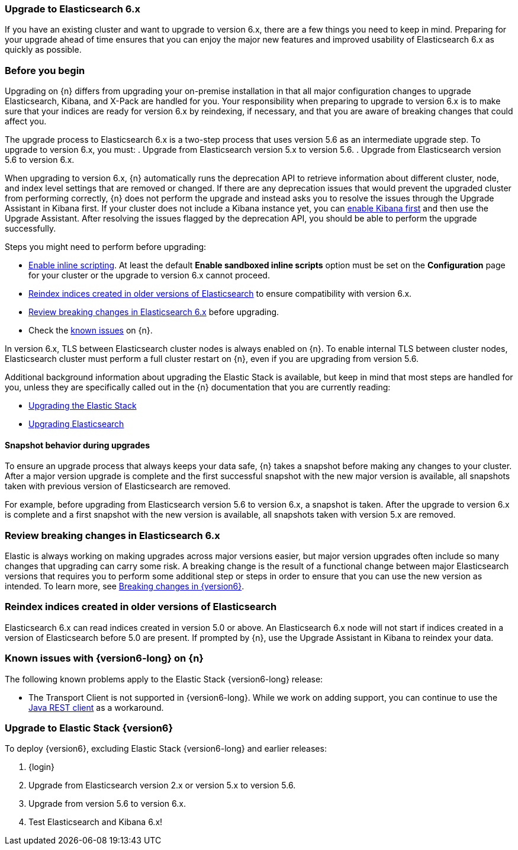 [id="{p}-upgrading-v6"]
=== Upgrade to Elasticsearch 6.x

If you have an existing cluster and want to upgrade to version 6.x, there are a few things you need to keep in mind. Preparing for your upgrade ahead of time ensures that you can enjoy the major new features and improved usability of Elasticsearch 6.x as quickly as possible.

[float]
=== Before you begin

Upgrading on {n} differs from upgrading your on-premise installation in that all major configuration changes to upgrade Elasticsearch, Kibana, and X-Pack are handled for you. Your responsibility when preparing to upgrade to version 6.x is to make sure that your indices are ready for version 6.x by reindexing, if necessary, and that you are aware of breaking changes that could affect you.

The upgrade process to Elasticsearch 6.x is a two-step process that uses version 5.6 as an intermediate upgrade step. To upgrade to version 6.x, you must:
ifeval::["{p}"=="ece"]
. Upgrade from Elasticsearch version 2.x or version 5.x to version 5.6.
endif::[]
ifeval::["{p}"!="ece"]
. Upgrade from Elasticsearch version 5.x to version 5.6.
endif::[]
. Upgrade from Elasticsearch version 5.6 to version 6.x.

When upgrading to version 6.x, {n} automatically runs the deprecation API to retrieve information about different cluster, node, and index level settings that are removed or changed. If there are any deprecation issues that would prevent the upgraded cluster from performing correctly, {n} does not perform the upgrade and instead asks you to resolve the issues through the Upgrade Assistant in Kibana first. If your cluster does not include a Kibana instance yet, you can 
ifeval::["{p}"=="ece"]
<<{p}-manage-kibana,enable Kibana first>>
endif::[]
ifeval::["{p}"!="ece"]
<<{p}-enable-kibana,enable Kibana first>>
endif::[]
and then use the Upgrade Assistant. After resolving the issues flagged by the deprecation API, you should be able to perform the upgrade successfully.

Steps you might need to perform before upgrading:

ifeval::["{p}"=="ece"]
* At least the default *Enable sandboxed inline scripts* option must be set on the *Configuration* page for your cluster or the upgrade to version 6.x cannot proceed.
endif::[]
ifeval::["{p}"!="ece"]
* <<{p}-scripting,Enable inline scripting>>. At least the default *Enable sandboxed inline scripts* option must be set on the *Configuration* page for your cluster or the upgrade to version 6.x cannot proceed.
endif::[]

* <<{p}-upgrading-v6-reindex,Reindex indices created in older versions of Elasticsearch>> to ensure compatibility with version 6.x.

* <<{p}-upgrading-v6-breaking,Review breaking changes in Elasticsearch 6.x>> before upgrading.

* Check the <<{p}-upgrading-v6-issues,known issues>> on {n}.

In version 6.x, TLS between Elasticsearch cluster nodes is always enabled on {n}. To enable internal TLS between cluster nodes, Elasticsearch cluster must perform a full cluster restart on {n}, even if you are upgrading from version 5.6.

Additional background information about upgrading the Elastic Stack is available, but keep in mind that most steps are handled for you, unless they are specifically called out in the {n} documentation that you are currently reading:

* link:https://www.elastic.co/guide/en/elastic-stack/{version6}/upgrading-elastic-stack.html[Upgrading the Elastic Stack]
* link:https://www.elastic.co/guide/en/elasticsearch/reference/6.0/setup-upgrade.html[Upgrading Elasticsearch]

[float]
==== Snapshot behavior during upgrades

To ensure an upgrade process that always keeps your data safe, {n} takes a snapshot before making any changes to your cluster. After a major version upgrade is complete and the first successful snapshot with the new major version is available, all snapshots taken with previous version of Elasticsearch are removed.

For example, before upgrading from Elasticsearch version 5.6 to version 6.x, a snapshot is taken. After the upgrade to version 6.x is complete and a first snapshot with the new version is available, all snapshots taken with version 5.x are removed.
ifeval::["{p}"=="ece"]
Similar behavior applies if you first upgrade from version 2.x to 5.6 and then to 6.x.

TIP: To enable snapshots, you need to configure a snapshot repository.
endif::[]

[float]
[id="{p}-upgrading-v6-breaking"]
=== Review breaking changes in Elasticsearch 6.x

Elastic is always working on making upgrades across major versions easier, but major version upgrades often include so many changes that upgrading can carry some risk. A breaking change is the result of a functional change between major Elasticsearch versions that requires you to perform some additional step or steps in order to ensure that you can use the new version as intended. To learn more, see link:https://www.elastic.co/guide/en/elasticsearch/reference/{version6}/breaking-changes.html[Breaking changes in {version6}].

[float]
[id="{p}-upgrading-v6-reindex"]
=== Reindex indices created in older versions of Elasticsearch

Elasticsearch 6.x can read indices created in version 5.0 or above. An Elasticsearch 6.x node will not start if indices created in a version of Elasticsearch before 5.0 are present.
ifeval::["{p}"=="ece"]
Indices created in Elasticsearch 2.x or before need to be reindexed with Elasticsearch 5.x in order to be readable by Elasticsearch 6.x. 
endif::[]
If prompted by {n}, use the Upgrade Assistant in Kibana to reindex your data.

[float]
[id="{p}-upgrading-v6-issues"]
=== Known issues with {version6-long} on {n}

The following known problems apply to the Elastic Stack {version6-long} release:

* The Transport Client is not supported in {version6-long}. While we work on adding support, you can continue to use the  link:https://www.elastic.co/guide/en/elasticsearch/client/java-rest/{version6}/index.html[Java REST client] as a workaround.

// We expect to fix all of these issues in either an upcoming release candidate or in the GA release.

[float]
[id="{p}-upgrading-v6-steps"]
=== Upgrade to Elastic Stack {version6}

To deploy {version6}, excluding Elastic Stack {version6-long} and earlier releases:

. {login}

. Upgrade from Elasticsearch version 2.x or version 5.x to version 5.6.

. Upgrade from version 5.6 to version 6.x.

. Test Elasticsearch and Kibana 6.x!
